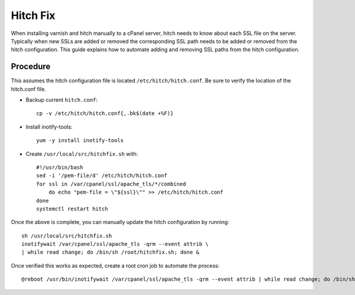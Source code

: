 Hitch Fix
=========

When installing varnish and hitch manually to a cPanel server, hitch needs to
know about each SSL file on the server. Typically when new SSLs are added or
removed the corresponding SSL path needs to be added or removed from the hitch
configuration. This guide explains how to automate adding and removing SSL
paths from the hitch configuration.

Procedure
---------

This assumes the hitch configuration file is located
``/etc/hitch/hitch.conf``. Be sure to verify the location of the hitch.conf
file.

* Backup current ``hitch.conf``::

    cp -v /etc/hitch/hitch.conf{,.bk$(date +%F)}

* Install inotify-tools::

    yum -y install inotify-tools

* Create ``/usr/local/src/hitchfix.sh`` with::

    #!/usr/bin/bash
    sed -i '/pem-file/d' /etc/hitch/hitch.conf
    for ssl in /var/cpanel/ssl/apache_tls/*/combined
        do echo "pem-file = \"${ssl}\"" >> /etc/hitch/hitch.conf
    done
    systemctl restart hitch

Once the above is complete, you can manually update the hitch configuration by
running::

    sh /usr/local/src/hitchfix.sh
    inotifywait /var/cpanel/ssl/apache_tls -qrm --event attrib \
    | while read change; do /bin/sh /root/hitchfix.sh; done &

Once verified this works as expected, create a root cron job to automate the
process::

    @reboot /usr/bin/inotifywait /var/cpanel/ssl/apache_tls -qrm --event attrib | while read change; do /bin/sh /root/hitchfix.sh; done &

